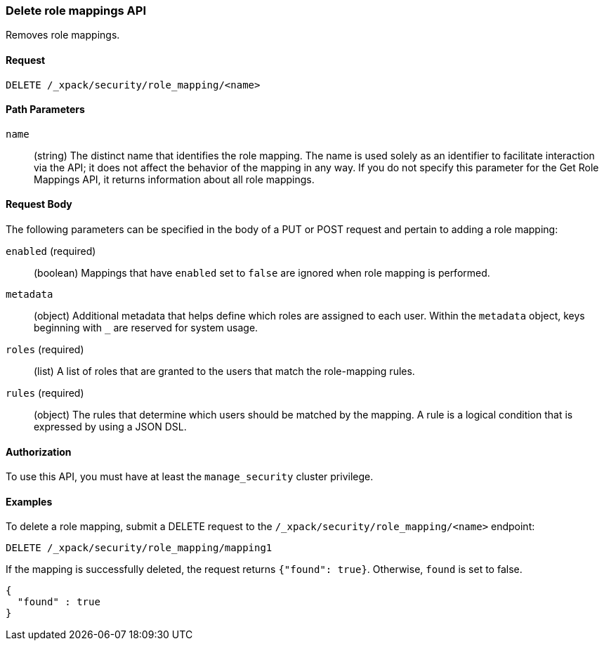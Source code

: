 [role="xpack"]
[[security-api-delete-role-mapping]]
=== Delete role mappings API

Removes role mappings.

==== Request

`DELETE /_xpack/security/role_mapping/<name>` 

//==== Description

==== Path Parameters

`name`::
 (string) The distinct name that identifies the role mapping. The name is
  used solely as an identifier to facilitate interaction via the API; it does
  not affect the behavior of the mapping in any way. If you do not specify this
  parameter for the Get Role Mappings API, it returns information about all
  role mappings.


==== Request Body

The following parameters can be specified in the body of a PUT or POST request
and pertain to adding a role mapping:

`enabled` (required)::
(boolean)  Mappings that have `enabled` set to `false` are ignored when role
mapping is performed.

`metadata`::
(object) Additional metadata that helps define which roles are assigned to each
user. Within the `metadata` object, keys beginning with `_` are reserved for
system usage.

`roles` (required)::
(list) A list of roles that are granted to the users that match the role-mapping
rules.

`rules` (required)::
(object) The rules that determine which users should be matched by the mapping.
A rule is a logical condition that is expressed by using a JSON DSL.


==== Authorization

To use this API, you must have at least the `manage_security` cluster privilege.


==== Examples

To delete a role mapping, submit a DELETE request to the
`/_xpack/security/role_mapping/<name>` endpoint:

[source,js]
--------------------------------------------------
DELETE /_xpack/security/role_mapping/mapping1
--------------------------------------------------
// CONSOLE
// TEST[setup:role_mapping]

If the mapping is successfully deleted, the request returns `{"found": true}`.
Otherwise, `found` is set to false.

[source,js]
--------------------------------------------------
{
  "found" : true
}
--------------------------------------------------
// TESTRESPONSE
